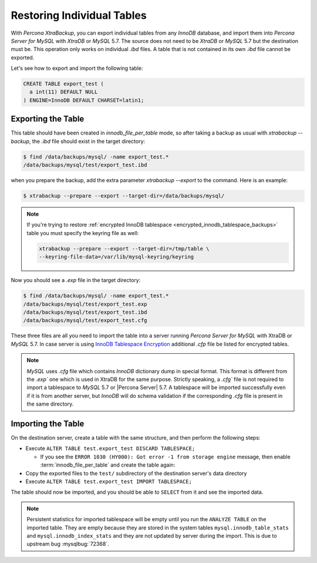 .. _export_import_tables:

=============================
 Restoring Individual Tables
=============================

With *Percona XtraBackup*, you can export individual tables from any *InnoDB* database, and 
import them into *Percona Server for MySQL* with *XtraDB* or *MySQL* 5.7. The source does not 
need to be *XtraDB* or *MySQL* 5.7 but the destination must be. This operation only works on 
individual `.ibd` files. A table that is not contained in its own `.ibd` file cannot be exported.


Let's see how to export and import the following table:

.. code-block:: mysql

  CREATE TABLE export_test (
    a int(11) DEFAULT NULL
  ) ENGINE=InnoDB DEFAULT CHARSET=latin1;

Exporting the Table
===================

This table should have been created in `innodb_file_per_table` mode, so
after taking a backup as usual with `xtrabackup --backup`, the
`.ibd` file should exist in the target directory:

.. code-block:: bash

  $ find /data/backups/mysql/ -name export_test.*
  /data/backups/mysql/test/export_test.ibd

when you prepare the backup, add the extra parameter
`xtrabackup --export` to the command. Here is an example:

.. code-block:: bash

  $ xtrabackup --prepare --export --target-dir=/data/backups/mysql/

.. note::

  If you're trying to restore :ref:`encrypted InnoDB tablespace
  <encrypted_innodb_tablespace_backups>` table you must specify the
  keyring file as well:

  .. code-block:: bash

    xtrabackup --prepare --export --target-dir=/tmp/table \
    --keyring-file-data=/var/lib/mysql-keyring/keyring

Now you should see a `.exp` file in the target directory:

.. code-block:: bash

  $ find /data/backups/mysql/ -name export_test.*
  /data/backups/mysql/test/export_test.exp
  /data/backups/mysql/test/export_test.ibd
  /data/backups/mysql/test/export_test.cfg


These three files are all you need to import the table into a server running
*Percona Server for MySQL* with XtraDB or *MySQL* 5.7. In case server is using `InnoDB
Tablespace Encryption
<http://dev.mysql.com/doc/refman/5.7/en/innodb-tablespace-encryption.html>`_
additional `.cfp` file be listed for encrypted tables.

.. note::

  *MySQL* uses `.cfg` file which contains *InnoDB* dictionary dump in
  special format. This format is different from the `.exp`` one which is
  used in XtraDB for the same purpose. Strictly speaking, a `.cfg``
  file is not required to import a tablespace to *MySQL* 5.7 or |Percona
  Server| 5.7. A tablespace will be imported successfully even if it is from
  another server, but *InnoDB* will do schema validation if the corresponding
  `.cfg` file is present in the same directory.

Importing the Table
===================


On the destination server, create a table with the same structure, and then perform the following steps:

* Execute ``ALTER TABLE test.export_test DISCARD TABLESPACE;``

  * If you see the ``ERROR 1030
    (HY000): Got error -1 from storage engine`` message, then enable
    :term:`innodb_file_per_table` and create the table again: 

* Copy the exported files to the ``test/`` subdirectory of the destination
  server's data directory

* Execute ``ALTER TABLE test.export_test IMPORT TABLESPACE;``

The table should now be imported, and you should be able to ``SELECT`` from it
and see the imported data.

.. note::

  Persistent statistics for imported tablespace will be empty until you run the
  ``ANALYZE TABLE`` on the imported table. They are empty because they are
  stored in the system tables ``mysql.innodb_table_stats`` and
  ``mysql.innodb_index_stats`` and they are not updated by server during the
  import. This is due to upstream bug :mysqlbug:`72368`.
